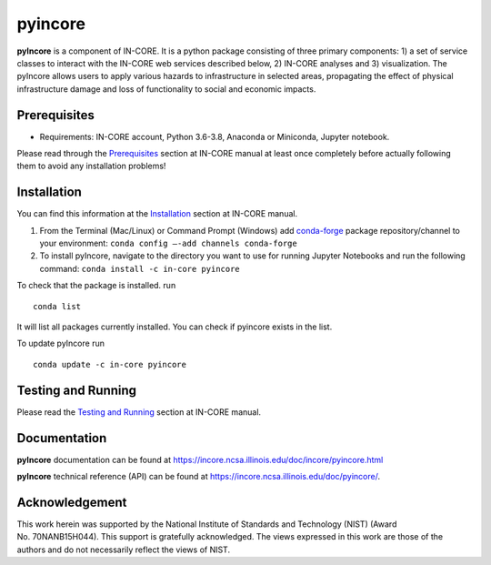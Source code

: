 pyincore
========

**pyIncore** is a component of IN-CORE. It is a python package
consisting of three primary components: 1) a set of service classes to
interact with the IN-CORE web services described below, 2) IN-CORE
analyses and 3) visualization. The pyIncore allows users to apply
various hazards to infrastructure in selected areas, propagating the
effect of physical infrastructure damage and loss of functionality to
social and economic impacts.

Prerequisites
-------------

-  Requirements: IN-CORE account, Python 3.6-3.8, Anaconda or Miniconda,
   Jupyter notebook.

Please read through the
`Prerequisites <https://incore.ncsa.illinois.edu/doc/incore/prerequisites.html>`__
section at IN-CORE manual at least once completely before actually
following them to avoid any installation problems!

Installation
------------

You can find this information at the
`Installation <https://incore.ncsa.illinois.edu/doc/incore/install_pyincore.html>`__
section at IN-CORE manual.

1. From the Terminal (Mac/Linux) or Command Prompt (Windows) add
   `conda-forge <https://conda-forge.org/>`__ package repository/channel
   to your environment: ``conda config –-add channels conda-forge``

2. To install pyIncore, navigate to the directory you want to use for
   running Jupyter Notebooks and run the following command:
   ``conda install -c in-core pyincore``

To check that the package is installed. run

::

   conda list

It will list all packages currently installed. You can check if pyincore
exists in the list.

To update pyIncore run

::

   conda update -c in-core pyincore

Testing and Running
-------------------

Please read the `Testing and
Running <https://incore.ncsa.illinois.edu/doc/incore/running.html>`__
section at IN-CORE manual.

Documentation
-------------

**pyIncore** documentation can be found at
https://incore.ncsa.illinois.edu/doc/incore/pyincore.html

**pyIncore** technical reference (API) can be found at
https://incore.ncsa.illinois.edu/doc/pyincore/.

Acknowledgement
---------------

This work herein was supported by the National Institute of Standards
and Technology (NIST) (Award No. 70NANB15H044). This support is
gratefully acknowledged. The views expressed in this work are those of
the authors and do not necessarily reflect the views of NIST.
